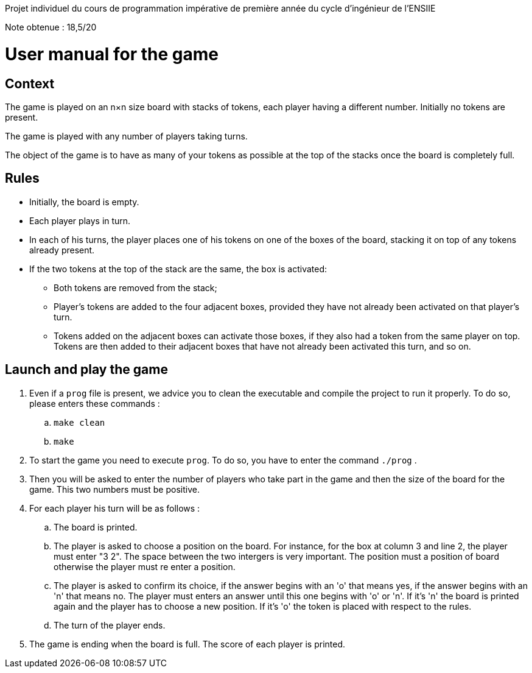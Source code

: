 Projet individuel du cours de programmation impérative de première année du cycle d'ingénieur de l'ENSIIE

Note obtenue : 18,5/20

= User manual for the game

== Context

The game is played on an n×n size board with stacks of tokens, each player having a different number. Initially no tokens are present.

The game is played with any number of players taking turns.

The object of the game is to have as many of your tokens as possible at the top of the stacks once the board is completely full.


== Rules

* Initially, the board is empty.

* Each player plays in turn.

* In each of his turns, the player places one of his tokens on one of the boxes of the board, stacking it on top of any tokens already present.

* If the two tokens at the top of the stack are the same, the box is activated:

** Both tokens are removed from the stack;

** Player's tokens are added to the four adjacent boxes, provided they have not already been activated on that player's turn.

** Tokens added on the adjacent boxes can activate those boxes, if they also had a token from the same player on top. Tokens are then added to their adjacent boxes that have not already been activated this turn, and so on.

== Launch and play the game

. Even if a `prog` file is present, we advice you to clean the executable and compile the project to run it properly. To do so, please enters these commands : 
.. `make clean`
.. `make`

. To start the game you need to execute `prog`. To do so, you have to enter the command `./prog` .

. Then you will be asked to enter the number of players who take part in the game and then the size of the board for the game. This two numbers must be positive.

. For each player his turn will be as follows :
.. The board is printed.
.. The player is asked to choose a position on the board. For instance, for the box at column 3 and line 2, the player must enter "3 2". The space between the two intergers is very important. The position must a position of board otherwise the player must re enter a position.
.. The player is asked to confirm its choice, if the answer begins with an 'o' that means yes, if the answer begins with an 'n' that means no. The player must enters an answer until this one begins with 'o' or 'n'. If it's 'n' the board is printed again and the player has to choose a new position. If it's 'o' the token is placed with respect to the rules.
.. The turn of the player ends.

. The game is ending when the board is full. The score of each player is printed.
